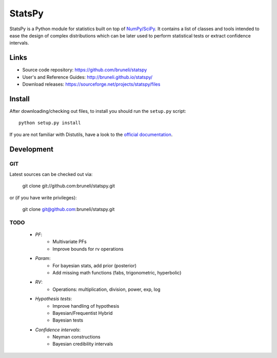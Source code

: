 .. -*- mode: rst -*-

=======
StatsPy
=======

StatsPy is a Python module for statistics built on top of `NumPy/SciPy <http://docs.scipy.org/doc/>`_. It contains a list of classes and tools intended to ease the design of complex distributions which can be later used to perform statistical tests or extract confidence intervals.

Links
=====

- Source code repository: https://github.com/bruneli/statspy
- User's and Reference Guides: http://bruneli.github.io/statspy/
- Download releases: https://sourceforge.net/projects/statspy/files

Install
=======

After downloading/checking out files, to install you should run the ``setup.py`` script::

    python setup.py install

If you are not familiar with Distutils, have a look to the `official documentation <http://docs.python.org/2/install/>`_. 

Development
===========

GIT
---

Latest sources can be checked out via:

    git clone git://github.com:bruneli/statspy.git

or (if you have write privileges):

    git clone git@github.com:bruneli/statspy.git


TODO
----

   * *PF*:
       * Multivariate PFs
       * Improve bounds for rv operations
   * *Param*:
       * For bayesian stats, add prior (posterior) 
       * Add missing math functions (fabs, trigonometric, hyperbolic)
   * *RV*:
       * Operations: multiplication, division, power, exp, log
   * *Hypothesis tests*:
       * Improve handling of hypothesis
       * Bayesian/Frequentist Hybrid
       * Bayesian tests
   * *Confidence intervals*:
       * Neyman constructions
       * Bayesian credibility intervals

